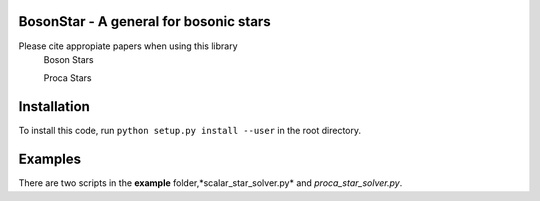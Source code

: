 BosonStar - A general for bosonic stars 
===================================================================================

Please cite appropiate papers when using this library
        Boson Stars 
                
        Proca Stars 


Installation 
============

To install this code, run ``python setup.py install --user`` in the root directory.

Examples
========

There are two scripts in the **example** folder,*scalar_star_solver.py* and *proca_star_solver.py*.
